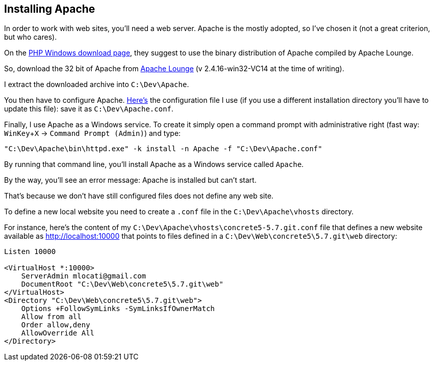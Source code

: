 == Installing Apache

In order to work with web sites, you'll need a web server. Apache is the mostly adopted, so I've chosen it (not a great criterion, but who cares).

On the link:http://windows.php.net/download/[PHP Windows download page], they suggest to use the binary distribution of Apache compiled by Apache Lounge.

So, download the 32 bit of Apache from link:http://www.apachelounge.com/download/[Apache Lounge] (v 2.4.16-win32-VC14 at the time of writing).

I extract the downloaded archive into `C:\Dev\Apache`.

You then have to configure Apache. link:https://github.com/mlocati/MyDevelopmentEnvironment/blob/master/src/files/Apache.conf[Here's] the configuration file I use (if you use a different installation directory you'll have to update this file): save it as `C:\Dev\Apache.conf`.

Finally, I use Apache as a Windows service. To create it simply open a command prompt with administrative right (fast way: `WinKey`+`X` -> `Command Prompt (Admin)`) and type:

----
"C:\Dev\Apache\bin\httpd.exe" -k install -n Apache -f "C:\Dev\Apache.conf"
----

By running that command line, you'll install Apache as a Windows service called `Apache`.

By the way, you'll see an error message: Apache is installed but can't start.

That's because we don't have still configured files does not define any web site.

To define a new local website you need to create a `.conf` file in the `C:\Dev\Apache\vhosts` directory.

For instance, here's the content of my `C:\Dev\Apache\vhosts\concrete5-5.7.git.conf` file that defines a new website available as http://localhost:10000 that points to files defined in a `C:\Dev\Web\concrete5\5.7.git\web` directory:

----
Listen 10000

<VirtualHost *:10000>
    ServerAdmin mlocati@gmail.com
    DocumentRoot "C:\Dev\Web\concrete5\5.7.git\web"
</VirtualHost>
<Directory "C:\Dev\Web\concrete5\5.7.git\web">
    Options +FollowSymLinks -SymLinksIfOwnerMatch
    Allow from all
    Order allow,deny
    AllowOverride All
</Directory>
----
